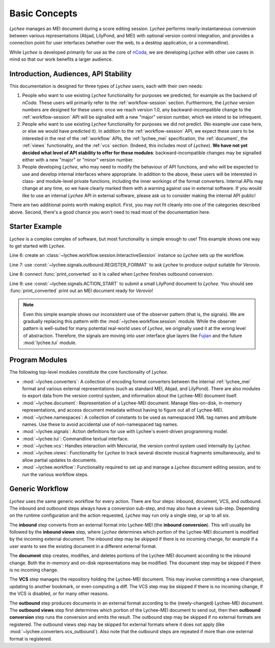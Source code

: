 .. _basic:

Basic Concepts
==============

*Lychee* manages an MEI document during a score editing session. *Lychee* performs
nearly-instantaneous conversion between various representations (Abjad, LilyPond, and MEI) with
optional version control integration, and provides a connection point for user interfaces (whether
over the web, to a desktop application, or a commandline).

While *Lychee* is developed primarily for use as the core of `nCoda`_, we are developing *Lychee*
with other use cases in mind so that our work benefits a larger audience.

.. _ncoda: https://ncodamusic.org/


.. _basic-introduction:

Introduction, Audiences, API Stability
--------------------------------------

This documentation is designed for three types of *Lychee* users, each with their own needs:

#. People who want to use existing *Lychee* functionality for purposes we predicted, for example as
   the backend of *nCoda*. These users will primarily refer to the :ref:`workflow-session` section.
   Furthermore, the *Lychee* version numbers are designed for these users: once we reach version 1.0,
   any backward-incompatible change to the :ref:`workflow-session` API will be signalled with a
   new "major" version number, which we intend to be infrequent.
#. People who want to use existing *Lychee* functionality for purposes we did not predict. (No example
   use case here, or else we would have predicted it). In addition to the :ref:`workflow-session`
   API, we expect these users to be interested in the rest of the :ref:`workflow` APIs, the
   :ref:`lychee_mei` specification, the :ref:`document`, the :ref:`views` functionality, and the
   :ref:`vcs` section. (Indeed, this includes most of *Lychee*). **We have not yet decided what level of
   API stability to offer for these modules**: backward-incompatible changes may be signalled either
   with a new "major" or "minor" version number.
#. People developing *Lychee*, who may need to modify the behaviour of API functions, and who will
   be expected to use and develop internal interfaces where appropriate. In addition to the above,
   these users will be interested in class- and module-level private functions, including the inner
   workings of the format converters. Internal APIs may change at any time, so we have clearly marked
   them with a warning against use in external software. If you would like to use an internal *Lychee*
   API in external software, please ask us to consider making the internal API public!

There are two additional points worth making explicit. First, you may not fit cleanly into one of
the categories described above. Second, there's a good chance you won't need to read most of the
documentation here.


Starter Example
---------------

*Lychee* is a complex complex of software, but most functionality is simple enough to use! This
example shows one way to get started with *Lychee*.

.. sourcecode:: python
    :linenos:

    import lychee

    def print_converted(document, **kwargs):
        print(str(document))

    sess = lychee.workflow.session.InteractiveSession()
    lychee.signals.outbound.REGISTER_FORMAT.emit(dtype='verovio')
    lychee.signals.outbound.CONVERSION_FINISHED.connect(print_converted)
    lychee.signals.ACTION_START.emit(dtype='lilypond', doc=r"\score{\new Staff{d''2}}")

Line 6: create an :class:`~lychee.workflow.session.InteractiveSession` instance so *Lychee* sets up
the workflow.

Line 7: use :const:`~lychee.signals.outbound.REGISTER_FORMAT` to ask *Lychee* to produce
output suitable for *Verovio*.

Line 8: connect :func:`print_converted` so it is called when *Lychee* finishes outbound conversion.

Line 9: use :const:`~lychee.signals.ACTION_START` to submit a small LilyPond document to
*Lychee*. You should see :func:`print_converted` print out an MEI document ready for *Verovio*!

.. note::
    Even this simple example shows our inconsistent use of the observer pattern (that is, the
    signals). We are gradually replacing this pattern with the :mod:`~lychee.workflow.session`
    module. While the observer pattern is well-suited for many potential real-world uses of *Lychee*,
    we originally used it at the wrong level of abstraction. Therefore, the signals are moving into
    user interface glue layers like `Fujian <https://fujian.ncodamusic.org/>`_ and the future
    :mod:`lychee.tui` module.


Program Modules
---------------

The following top-level modules constitute the core functionality of *Lychee*.

- :mod:`~lychee.converters`: A collection of encoding format converters between the internal
  :ref:`lychee_mei` format and various external representations (such as standard MEI, Abjad, and
  LilyPond). There are also modules to export data from the version control system, and information
  about the Lychee-MEI document itself.
- :mod:`~lychee.document`: Representation of a Lychee-MEI document. Manage files-on-disk, in-memory
  representations, and access document metadata without having to figure out all of Lychee-MEI.
- :mod:`~lychee.namespaces`: A collection of constants to be used as namespaced XML tag names and
  attribute names. Use these to avoid accidental use of non-namespaced tag names.
- :mod:`~lychee.signals`: Action definitions for use with Lychee's event-driven programming model.
- :mod:`~lychee.tui`: Commandline textual interface.
- :mod:`~lychee.vcs`: Handles interaction with Mercurial, the version control system used internally
  by *Lychee*.
- :mod:`~lychee.views`: Functionality for *Lychee* to track several discrete musical fragments
  simultaneously, and to allow partial updates to documents.
- :mod:`~lychee.workflow`: Functionality required to set up and manage a *Lychee* document editing
  session, and to run the various workflow steps.


Generic Workflow
----------------

*Lychee* uses the same generic workflow for every action. There are four steps: inbound, document,
VCS, and outbound. The inbound and outbound steps always have a conversion sub-step, and may also
have a views sub-step. Depending on the runtime configuration and the action requested, *Lychee*
may run only a single step, or up to all six.

The **inbound** step converts from an external format into Lychee-MEI (the **inbound conversion**).
This will usually be followed by the **inbound views** step, where *Lychee* determines which portion
of the Lychee-MEI document is modified by the incoming external document. The inbound step may be
skipped if there is no incoming change, for example if a user wants to see the existing document in
a different external format.

The **document** step creates, modifies, and deletes portions of the Lychee-MEI document according
to the inbound change. Both the in-memory and on-disk representations may be modified. The document
step may be skipped if there is no incoming change.

The **VCS** step manages the repository holding the Lychee-MEI document. This may involve committing
a new changeset, updating to another bookmark, or even computing a diff. The VCS step may be
skipped if there is no incoming change, if the VCS is disabled, or for many other reasons.

The **outbound** step produces documents in an external format according to the (newly-changed)
Lychee-MEI document. The **outbound views** step first determines which portion of the Lychee-MEI
document to send out, then then **outbound conversion** step runs the conversion and emits the
result. The outbound step may be skipped if no external formats are registered. The outbound views
step may be skipped for external formats where it does not apply (like
:mod:`~lychee.converters.vcs_outbound`). Also note that the outbound steps are repeated if more
than one external format is registered.
